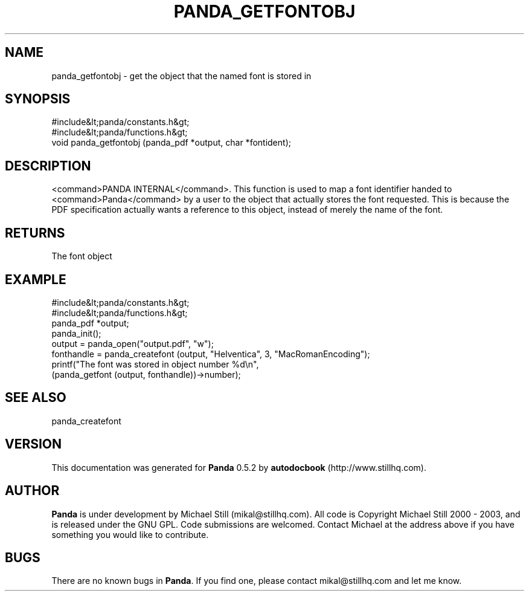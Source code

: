 .\" This manpage has been automatically generated by docbook2man 
.\" from a DocBook document.  This tool can be found at:
.\" <http://shell.ipoline.com/~elmert/comp/docbook2X/> 
.\" Please send any bug reports, improvements, comments, patches, 
.\" etc. to Steve Cheng <steve@ggi-project.org>.
.TH "PANDA_GETFONTOBJ" "3" "18 May 2003" "" ""

.SH NAME
panda_getfontobj \- get the object that the named font is stored in
.SH SYNOPSIS

.nf
 #include&lt;panda/constants.h&gt;
 #include&lt;panda/functions.h&gt;
 void panda_getfontobj (panda_pdf *output, char *fontident);
.fi
.SH "DESCRIPTION"
.PP
<command>PANDA INTERNAL</command>. This function is used to map a font identifier handed to <command>Panda</command> by a user to the object that actually stores the font requested. This is because the PDF specification actually wants a reference to this object, instead of merely the name of the font.
.SH "RETURNS"
.PP
The font object
.SH "EXAMPLE"

.nf
 #include&lt;panda/constants.h&gt;
 #include&lt;panda/functions.h&gt;
 panda_pdf *output;
 panda_init();
 output = panda_open("output.pdf", "w");
 fonthandle = panda_createfont (output, "Helventica", 3, "MacRomanEncoding");
 printf("The font was stored in object number %d\\n",
 (panda_getfont (output, fonthandle))->number);
.fi
.SH "SEE ALSO"
.PP
panda_createfont
.SH "VERSION"
.PP
This documentation was generated for \fBPanda\fR 0.5.2 by \fBautodocbook\fR (http://www.stillhq.com).
.SH "AUTHOR"
.PP
\fBPanda\fR is under development by Michael Still (mikal@stillhq.com). All code is Copyright Michael Still 2000 - 2003,  and is released under the GNU GPL. Code submissions are welcomed. Contact Michael at the address above if you have something you would like to contribute.
.SH "BUGS"
.PP
There  are no known bugs in \fBPanda\fR. If you find one, please contact mikal@stillhq.com and let me know.
